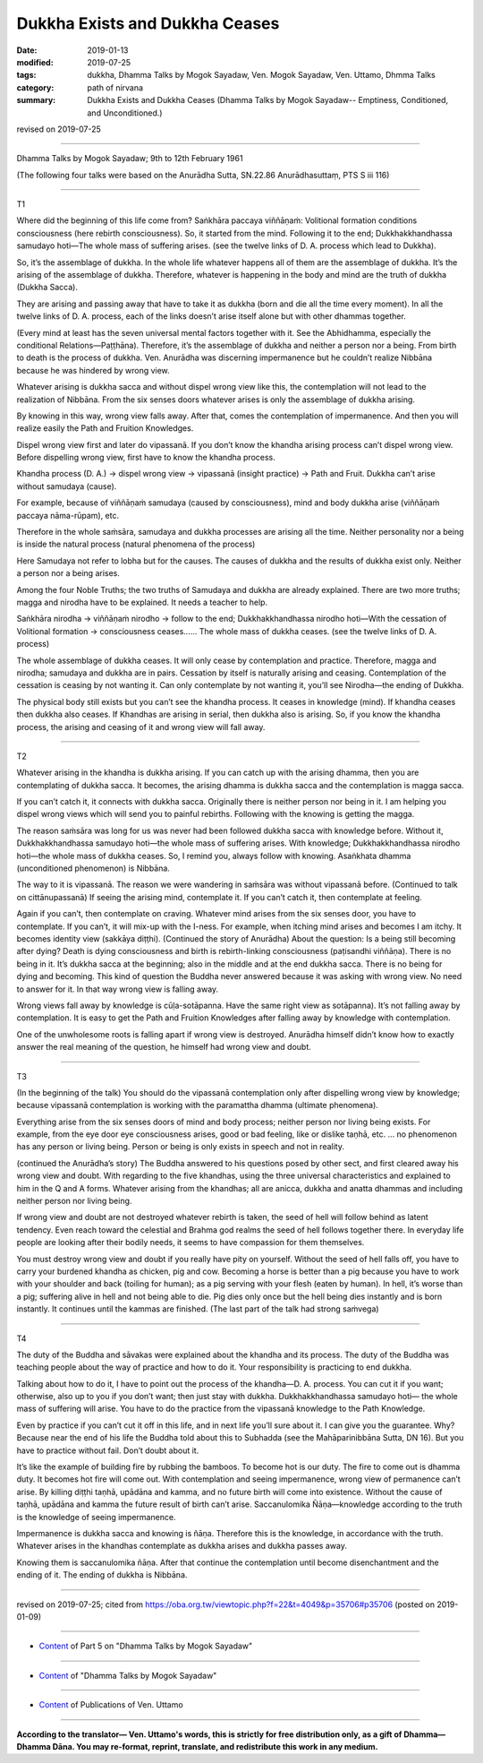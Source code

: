 ==========================================
Dukkha Exists and Dukkha Ceases
==========================================

:date: 2019-01-13
:modified: 2019-07-25
:tags: dukkha, Dhamma Talks by Mogok Sayadaw, Ven. Mogok Sayadaw, Ven. Uttamo, Dhmma Talks
:category: path of nirvana
:summary: Dukkha Exists and Dukkha Ceases (Dhamma Talks by Mogok Sayadaw-- Emptiness, Conditioned, and Unconditioned.)

revised on 2019-07-25

------

Dhamma Talks by Mogok Sayadaw; 9th to 12th February 1961

(The following four talks were based on the Anurādha Sutta, SN.22.86 Anurādhasuttaṃ, PTS S iii 116)

------

T1

Where did the beginning of this life come from? Saṅkhāra paccaya viññāṇaṁ: Volitional formation conditions consciousness (here rebirth consciousness). So, it started from the mind. Following it to the end; Dukkhakkhandhassa samudayo hoti—The whole mass of suffering arises. (see the twelve links of D. A. process which lead to Dukkha). 

So, it’s the assemblage of dukkha. In the whole life whatever happens all of them are the assemblage of dukkha. It’s the arising of the assemblage of dukkha. Therefore, whatever is happening in the body and mind are the truth of dukkha (Dukkha Sacca). 

They are arising and passing away that have to take it as dukkha (born and die all the time every moment). In all the twelve links of D. A. process, each of the links doesn’t arise itself alone but with other dhammas together. 

(Every mind at least has the seven universal mental factors together with it. See the Abhidhamma, especially the conditional Relations—Paṭṭhāna). Therefore, it’s the assemblage of dukkha and neither a person nor a being. From birth to death is the process of dukkha. Ven. Anurādha was discerning impermanence but he couldn’t realize Nibbāna because he was hindered by wrong view.

Whatever arising is dukkha sacca and without dispel wrong view like this, the contemplation will not lead to the realization of Nibbāna. From the six senses doors whatever arises is only the assemblage of dukkha arising. 

By knowing in this way, wrong view falls away. After that, comes the contemplation of impermanence. And then you will realize easily the Path and Fruition Knowledges. 

Dispel wrong view first and later do vipassanā. If you don’t know the khandha arising process can’t dispel wrong view. Before dispelling wrong view, first have to know the khandha process. 

Khandha process (D. A.) → dispel wrong view → vipassanā (insight practice) → Path and Fruit. Dukkha can’t arise without samudaya (cause). 

For example, because of viññāṇaṁ samudaya (caused by consciousness), mind and body dukkha arise (viññāṇaṁ paccaya nāma-rūpam), etc. 

Therefore in the whole saṁsāra, samudaya and dukkha processes are arising all the time. Neither personality nor a being is inside the natural process (natural phenomena of the process)

Here Samudaya not refer to lobha but for the causes. The causes of dukkha and the results of dukkha exist only. Neither a person nor a being arises. 

Among the four Noble Truths; the two truths of Samudaya and dukkha are already explained. There are two more truths; magga and nirodha have to be explained. It needs a teacher to help. 

Saṅkhāra nirodha → viññāṇaṁ nirodho → follow to the end; Dukkhakkhandhassa nirodho hoti—With the cessation of Volitional formation → consciousness ceases…… The whole mass of dukkha ceases. (see the twelve links of D. A. process)

The whole assemblage of dukkha ceases. It will only cease by contemplation and practice. Therefore, magga and nirodha; samudaya and dukkha are in pairs. Cessation by itself is naturally arising and ceasing. Contemplation of the cessation is ceasing by not wanting it. Can only contemplate by not wanting it, you’ll see Nirodha—the ending of Dukkha. 

The physical body still exists but you can’t see the khandha process. It ceases in knowledge (mind). If khandha ceases then dukkha also ceases. If Khandhas are arising in serial, then dukkha also is arising. So, if you know the khandha process, the arising and ceasing of it and wrong view will fall away. 

------

T2

Whatever arising in the khandha is dukkha arising. If you can catch up with the arising dhamma, then you are contemplating of dukkha sacca. It becomes, the arising dhamma is dukkha sacca and the contemplation is magga sacca. 

If you can’t catch it, it connects with dukkha sacca. Originally there is neither person nor being in it. I am helping you dispel wrong views which will send you to painful rebirths. Following with the knowing is getting the magga. 

The reason saṁsāra was long for us was never had been followed dukkha sacca with knowledge before. Without it, Dukkhakkhandhassa samudayo hoti—the whole mass of suffering arises. With knowledge; Dukkhakkhandhassa nirodho hoti—the whole mass of dukkha ceases. So, I remind you, always follow with knowing. Asaṅkhata dhamma (unconditioned phenomenon) is Nibbāna. 

The way to it is vipassanā. The reason we were wandering in saṁsāra was without vipassanā before. (Continued to talk on cittānupassanā) If seeing the arising mind, contemplate it. If you can’t catch it, then contemplate at feeling. 

Again if you can’t, then contemplate on craving. Whatever mind arises from the six senses door, you have to contemplate. If you can’t, it will mix-up with the I-ness. For example, when itching mind arises and becomes I am itchy. It becomes identity view (sakkāya diṭṭhi).  
(Continued the story of Anurādha) About the question: Is a being still becoming after dying? Death is dying consciousness and birth is rebirth-linking consciousness (paṭisandhi viññāṇa). There is no being in it. It’s dukkha sacca at the beginning; also in the middle and at the end dukkha sacca. There is no being for dying and becoming. This kind of question the Buddha never answered because it was asking with wrong view. No need to answer for it. In that way wrong view is falling away. 

Wrong views fall away by knowledge is cūḷa-sotāpanna. Have the same right view as sotāpanna). It’s not falling away by contemplation. It is easy to get the Path and Fruition Knowledges after falling away by knowledge with contemplation. 

One of the unwholesome roots is falling apart if wrong view is destroyed. Anurādha himself didn’t know how to exactly answer the real meaning of the question, he himself had wrong view and doubt. 

------

T3

(In the beginning of the talk) You should do the vipassanā contemplation only after dispelling wrong view by knowledge; because vipassanā contemplation is working with the paramattha dhamma (ultimate phenomena). 

Everything arise from the six senses doors of mind and body process; neither person nor living being exists. For example, from the eye door eye consciousness arises, good or bad feeling, like or dislike taṇhā, etc. … no phenomenon has any person or living being. Person or being is only exists in speech and not in reality. 

(continued the Anurādha’s story) The Buddha answered to his questions posed by other sect, and first cleared away his wrong view and doubt. With regarding to the five khandhas, using the three universal characteristics and explained to him in the Q and A forms. Whatever arising from the khandhas; all are anicca, dukkha and anatta dhammas and including neither person nor living being. 

If wrong view and doubt are not destroyed whatever rebirth is taken, the seed of hell will follow behind as latent tendency. Even reach toward the celestial and Brahma god realms the seed of hell follows together there. In everyday life people are looking after their bodily needs, it seems to have compassion for them themselves. 

You must destroy wrong view and doubt if you really have pity on yourself. Without the seed of hell falls off, you have to carry your burdened khandha as chicken, pig and cow. Becoming a horse is better than a pig because you have to work with your shoulder and back (toiling for human); as a pig serving with your flesh (eaten by human). In hell, it’s worse than a pig; suffering alive in hell and not being able to die. Pig dies only once but the hell being dies instantly and is born instantly. It continues until the kammas are finished. (The last part of the talk had strong saṁvega)

------

T4

The duty of the Buddha and sāvakas were explained about the khandha and its process. The duty of the Buddha was teaching people about the way of practice and how to do it. Your responsibility is practicing to end dukkha. 

Talking about how to do it, I have to point out the process of the khandha—D. A. process. You can cut it if you want; otherwise, also up to you if you don’t want; then just stay with dukkha. Dukkhakkhandhassa samudayo hoti— the whole mass of suffering will arise. You have to do the practice from the vipassanā knowledge to the Path Knowledge. 

Even by practice if you can’t cut it off in this life, and in next life you’ll sure about it. I can give you the guarantee. Why? Because near the end of his life the Buddha told about this to Subhadda (see the Mahāparinibbāna Sutta, DN 16). But you have to practice without fail. Don’t doubt about it. 

It’s like the example of building fire by rubbing the bamboos. To become hot is our duty. The fire to come out is dhamma duty. It becomes hot fire will come out. With contemplation and seeing impermanence, wrong view of permanence can’t arise. By killing diṭṭhi taṇhā, upādāna and kamma, and no future birth will come into existence. Without the cause of taṇhā, upādāna and kamma the future result of birth can’t arise. Saccanulomika Ñāṇa—knowledge according to the truth is the knowledge of seeing impermanence. 

Impermanence is dukkha sacca and knowing is ñāṇa. Therefore this is the knowledge, in accordance with the truth. Whatever arises in the khandhas contemplate as dukkha arises and dukkha passes away. 

Knowing them is saccanulomika ñāṇa. After that continue the contemplation until become disenchantment and the ending of it. The ending of dukkha is Nibbāna. 

------

revised on 2019-07-25; cited from https://oba.org.tw/viewtopic.php?f=22&t=4049&p=35706#p35706 (posted on 2019-01-09)

------

- `Content <{filename}pt05-content-of-part05%zh.rst>`__ of Part 5 on "Dhamma Talks by Mogok Sayadaw"

------

- `Content <{filename}content-of-dhamma-talks-by-mogok-sayadaw%zh.rst>`__ of "Dhamma Talks by Mogok Sayadaw"

------

- `Content <{filename}../publication-of-ven-uttamo%zh.rst>`__ of Publications of Ven. Uttamo

------

**According to the translator— Ven. Uttamo's words, this is strictly for free distribution only, as a gift of Dhamma—Dhamma Dāna. You may re-format, reprint, translate, and redistribute this work in any medium.**

..
  07-25 rev. proofread by bhante
  2019-01-13  create rst
  https://mogokdhammatalks.blog/